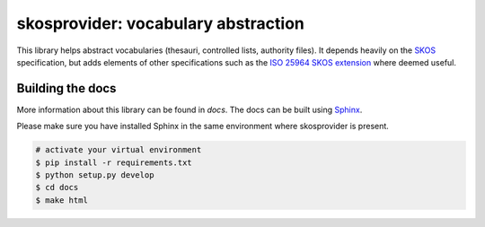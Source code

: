 skosprovider: vocabulary abstraction
====================================

This library helps abstract vocabularies (thesauri, controlled lists, authority
files). It depends heavily on the 
`SKOS <http://www.w3.org/2004/02/skos>`_ specification, but adds elements
of other specifications such as the 
`ISO 25964 SKOS extension <http://pub.tenforce.com/schemas/iso25964/skos-thes/>`_ 
where deemed useful.

.. image:: https://app.travis-ci.com/onroerenderfgoed/skosprovider.svg?branch=master
    :target: https://app.travis-ci.com/onroerenderfgoed/skosprovider
.. image:: https://coveralls.io/repos/onroerenderfgoed/skosprovider/badge.svg?branch=master
        :target: https://coveralls.io/github/onroerenderfgoed/skosprovider?branch=master
.. image:: https://scrutinizer-ci.com/g/onroerenderfgoed/skosprovider/badges/quality-score.png?b=master
        :target: https://scrutinizer-ci.com/g/onroerenderfgoed/skosprovider/?branch=master

.. image:: https://readthedocs.org/projects/skosprovider/badge/?version=latest
        :target: https://readthedocs.org/projects/skosprovider/?badge=latest
.. image:: https://badge.fury.io/py/skosprovider.png
        :target: http://badge.fury.io/py/skosprovider

Building the docs
-----------------

More information about this library can be found in `docs`. The docs can be 
built using `Sphinx <http://sphinx-doc.org>`_.

Please make sure you have installed Sphinx in the same environment where 
skosprovider is present.

.. code-block:: bash

    # activate your virtual environment
    $ pip install -r requirements.txt
    $ python setup.py develop
    $ cd docs
    $ make html
